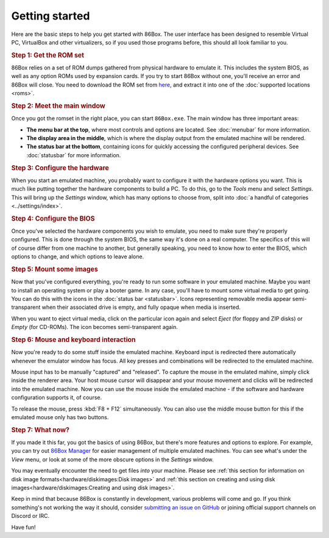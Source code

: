 Getting started
===============

Here are the basic steps to help you get started with 86Box. The user interface has been designed to resemble Virtual PC, VirtualBox and other virtualizers, so if you used those programs before, this should all look familiar to you.

.. rubric:: Step 1: Get the ROM set

86Box relies on a set of ROM dumps gathered from physical hardware to emulate it. This includes the system BIOS, as well as any option ROMs used by expansion cards. If you try to start 86Box without one, you'll receive an error and 86Box will close. You need to download the ROM set from `here <https://github.com/86Box/roms/releases/latest>`_, and extract it into one of the :doc:`supported locations <roms>`.

.. rubric:: Step 2: Meet the main window

Once you got the romset in the right place, you can start ``86Box.exe``. The main window has three important areas:

* **The menu bar at the top**, where most controls and options are located. See :doc:`menubar` for more information.
* **The display area in the middle**, which is where the display output from the emulated machine will be rendered.
* **The status bar at the bottom**, containing icons for quickly accessing the configured peripheral devices. See :doc:`statusbar` for more information.

.. rubric:: Step 3: Configure the hardware

When you start an emulated machine, you probably want to configure it with the hardware options you want. This is much like putting together the hardware components to build a PC. To do this, go to the *Tools* menu and select *Settings*. This will bring up the *Settings* window, which has many options to choose from, split into :doc:`a handful of categories <../settings/index>`.

.. rubric:: Step 4: Configure the BIOS

Once you've selected the hardware components you wish to emulate, you need to make sure they're properly configured. This is done through the system BIOS, the same way it's done on a real computer. The specifics of this will of course differ from one machine to another, but generally speaking, you need to know how to enter the BIOS, which options to change, and which options to leave alone.

.. rubric:: Step 5: Mount some images

Now that you've configured everything, you're ready to run some software in your emulated machine. Maybe you want to install an operating system or play a booter game. In any case, you'll have to mount some virtual media to get going. You can do this with the icons in the :doc:`status bar <statusbar>`. Icons representing removable media appear semi-transparent when their associated drive is empty, and fully opaque when media is inserted.

When you want to eject virtual media, click on the particular icon again and select *Eject* (for floppy and ZIP disks) or *Empty* (for CD-ROMs). The icon becomes semi-transparent again.

.. rubric:: Step 6: Mouse and keyboard interaction

Now you're ready to do some stuff inside the emulated machine. Keyboard input is redirected there automatically whenever the emulator window has focus. All key presses and combinations will be redirected to the emulated machine.

Mouse input has to be manually "captured" and "released". To capture the mouse in the emulated mahine, simply click inside the renderer area. Your host mouse cursor will disappear and your mouse movement and clicks will be redirected into the emulated machine. Now you can use the mouse inside the emulated machine - if the software and hardware configuration supports it, of course.

To release the mouse, press :kbd:`F8 + F12` simultaneously. You can also use the middle mouse button for this if the emulated mouse only has two buttons.

.. rubric:: Step 7: What now?

If you made it this far, you got the basics of using 86Box, but there's more features and options to explore. For example, you can try out `86Box Manager <https://github.com/86Box/86BoxManager>`_ for easier management of multiple emulated machines. You can see what's under the *View* menu, or look at some of the more obscure options in the *Settings* window.

You may eventually encounter the need to get files *into* your machine. Please see :ref:`this section for information on disk image formats<hardware/diskimages:Disk images>` and :ref:`this section on creating and using disk images<hardware/diskimages:Creating and using disk images>`.

Keep in mind that because 86Box is constantly in development, various problems will come and go. If you think something's not working the way it should, consider `submitting an issue on GitHub <https://github.com/86Box/86Box/issues>`_ or joining official support channels on Discord or IRC.

Have fun!
